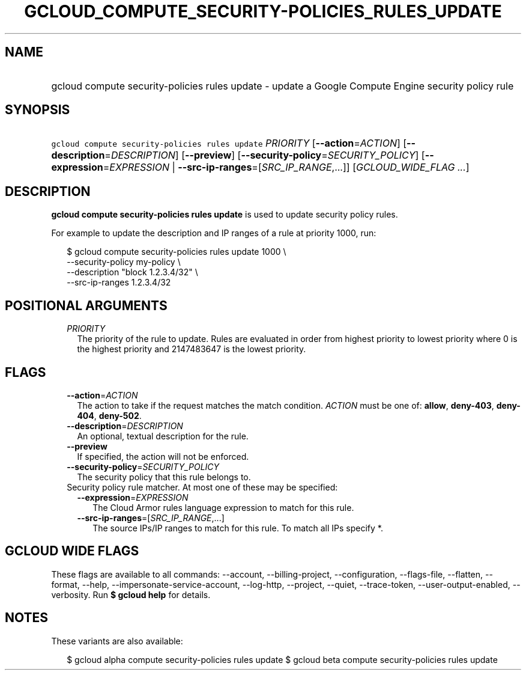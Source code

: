 
.TH "GCLOUD_COMPUTE_SECURITY\-POLICIES_RULES_UPDATE" 1



.SH "NAME"
.HP
gcloud compute security\-policies rules update \- update a Google Compute Engine security policy rule



.SH "SYNOPSIS"
.HP
\f5gcloud compute security\-policies rules update\fR \fIPRIORITY\fR [\fB\-\-action\fR=\fIACTION\fR] [\fB\-\-description\fR=\fIDESCRIPTION\fR] [\fB\-\-preview\fR] [\fB\-\-security\-policy\fR=\fISECURITY_POLICY\fR] [\fB\-\-expression\fR=\fIEXPRESSION\fR\ |\ \fB\-\-src\-ip\-ranges\fR=[\fISRC_IP_RANGE\fR,...]] [\fIGCLOUD_WIDE_FLAG\ ...\fR]



.SH "DESCRIPTION"

\fBgcloud compute security\-policies rules update\fR is used to update security
policy rules.

For example to update the description and IP ranges of a rule at priority 1000,
run:

.RS 2m
$ gcloud compute security\-policies rules update 1000 \e
    \-\-security\-policy my\-policy \e
    \-\-description "block 1.2.3.4/32" \e
    \-\-src\-ip\-ranges 1.2.3.4/32
.RE



.SH "POSITIONAL ARGUMENTS"

.RS 2m
.TP 2m
\fIPRIORITY\fR
The priority of the rule to update. Rules are evaluated in order from highest
priority to lowest priority where 0 is the highest priority and 2147483647 is
the lowest priority.


.RE
.sp

.SH "FLAGS"

.RS 2m
.TP 2m
\fB\-\-action\fR=\fIACTION\fR
The action to take if the request matches the match condition. \fIACTION\fR must
be one of: \fBallow\fR, \fBdeny\-403\fR, \fBdeny\-404\fR, \fBdeny\-502\fR.

.TP 2m
\fB\-\-description\fR=\fIDESCRIPTION\fR
An optional, textual description for the rule.

.TP 2m
\fB\-\-preview\fR
If specified, the action will not be enforced.

.TP 2m
\fB\-\-security\-policy\fR=\fISECURITY_POLICY\fR
The security policy that this rule belongs to.

.TP 2m

Security policy rule matcher. At most one of these may be specified:

.RS 2m
.TP 2m
\fB\-\-expression\fR=\fIEXPRESSION\fR
The Cloud Armor rules language expression to match for this rule.

.TP 2m
\fB\-\-src\-ip\-ranges\fR=[\fISRC_IP_RANGE\fR,...]
The source IPs/IP ranges to match for this rule. To match all IPs specify *.


.RE
.RE
.sp

.SH "GCLOUD WIDE FLAGS"

These flags are available to all commands: \-\-account, \-\-billing\-project,
\-\-configuration, \-\-flags\-file, \-\-flatten, \-\-format, \-\-help,
\-\-impersonate\-service\-account, \-\-log\-http, \-\-project, \-\-quiet,
\-\-trace\-token, \-\-user\-output\-enabled, \-\-verbosity. Run \fB$ gcloud
help\fR for details.



.SH "NOTES"

These variants are also available:

.RS 2m
$ gcloud alpha compute security\-policies rules update
$ gcloud beta compute security\-policies rules update
.RE

